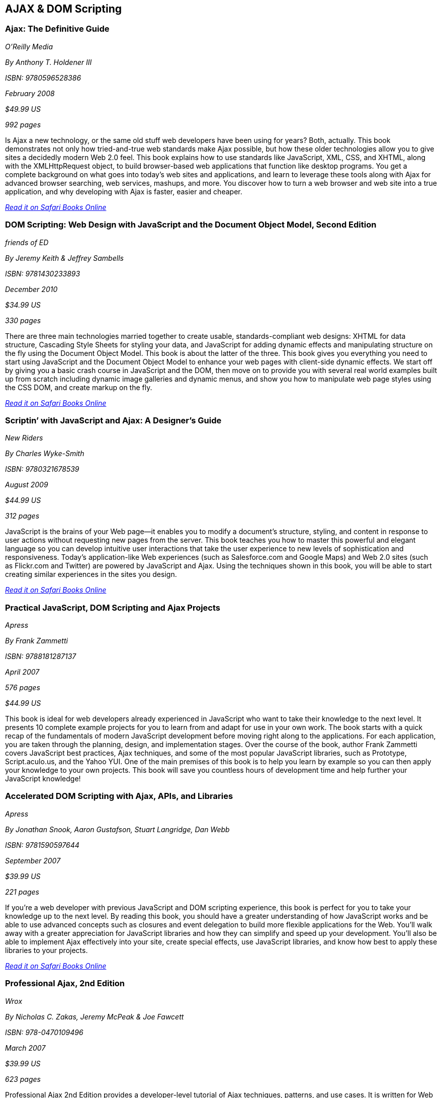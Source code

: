 == AJAX & DOM Scripting


=== Ajax: The Definitive Guide

_O'Reilly Media_

_By Anthony T. Holdener III_

_ISBN: 9780596528386_

_February 2008_

_$49.99 US_

_992 pages_

Is Ajax a new technology, or the same old stuff web developers have been using for years? Both, actually. This book demonstrates not only how tried-and-true web standards make Ajax possible, but how these older technologies allow you to give sites a decidedly modern Web 2.0 feel.  This book explains how to use standards like JavaScript, XML, CSS, and XHTML, along with the XMLHttpRequest object, to build browser-based web applications that function like desktop programs. You get a complete background on what goes into today's web sites and applications, and learn to leverage these tools along with Ajax for advanced browser searching, web services, mashups, and more. You discover how to turn a web browser and web site into a true application, and why developing with Ajax is faster, easier and cheaper.

_http://my.safaribooksonline.com/book/programming/javascript/9780596528386?cid=1107-bibilio-jscript-link[Read it on Safari Books Online]_

=== DOM Scripting: Web Design with JavaScript and the Document Object Model, Second Edition

_friends of ED_

_By Jeremy Keith & Jeffrey Sambells_

_ISBN: 9781430233893_

_December 2010_

_$34.99 US_

_330 pages_

There are three main technologies married together to create usable, standards-compliant web designs: XHTML for data structure, Cascading Style Sheets for styling your data, and JavaScript for adding dynamic effects and manipulating structure on the fly using the Document Object Model. This book is about the latter of the three. This book gives you everything you need to start using JavaScript and the Document Object Model to enhance your web pages with client-side dynamic effects. We start off by giving you a basic crash course in JavaScript and the DOM, then move on to provide you with several real world examples built up from scratch including dynamic image galleries and dynamic menus, and show you how to manipulate web page styles using the CSS DOM, and create markup on the fly.

_http://my.safaribooksonline.com/book/programming/javascript/9781430233893?cid=1107-bibilio-jscript-link[Read it on Safari Books Online]_

=== Scriptin’ with JavaScript and Ajax: A Designer’s Guide

_New Riders_

_By Charles Wyke-Smith_

_ISBN: 9780321678539_

_August 2009_

_$44.99 US_

_312 pages_

JavaScript is the brains of your Web page—it enables you to modify a document’s structure, styling, and content in response to user actions without requesting new pages from the server. This book teaches you how to master this powerful and elegant language so you can develop intuitive user interactions that take the user experience to new levels of sophistication and responsiveness. Today’s application-like Web experiences (such as Salesforce.com and Google Maps) and Web 2.0 sites (such as Flickr.com and Twitter) are powered by JavaScript and Ajax. Using the techniques shown in this book, you will be able to start creating similar experiences in the sites you design.

_http://my.safaribooksonline.com/book/programming/javascript/9780321678539?cid=1107-bibilio-jscript-link[Read it on Safari Books Online]_

=== Practical JavaScript, DOM Scripting and Ajax Projects

_Apress_

_By Frank Zammetti_

_ISBN: 9788181287137_

_April 2007_

_576 pages_

_$44.99 US_

This book is ideal for web developers already experienced in JavaScript who want to take their knowledge to the next level. It presents 10 complete example projects for you to learn from and adapt for use in your own work. The book starts with a quick recap of the fundamentals of modern JavaScript development before moving right along to the applications. For each application, you are taken through the planning, design, and implementation stages. Over the course of the book, author Frank Zammetti covers JavaScript best practices, Ajax techniques, and some of the most popular JavaScript libraries, such as Prototype, Script.aculo.us, and the Yahoo YUI. One of the main premises of this book is to help you learn by example so you can then apply your knowledge to your own projects. This book will save you countless hours of development time and help further your JavaScript knowledge!

=== Accelerated DOM Scripting with Ajax, APIs, and Libraries

_Apress_

_By Jonathan Snook, Aaron Gustafson, Stuart Langridge, Dan Webb_

_ISBN: 9781590597644_

_September 2007_

_$39.99 US_

_221 pages_

If you're a web developer with previous JavaScript and DOM scripting experience, this book is perfect for you to take your knowledge up to the next level. By reading this book, you should have a greater understanding of how JavaScript works and be able to use advanced concepts such as closures and event delegation to build more flexible applications for the Web. You'll walk away with a greater appreciation for JavaScript libraries and how they can simplify and speed up your development. You'll also be able to implement Ajax effectively into your site, create special effects, use JavaScript libraries, and know how best to apply these libraries to your projects.

_http://my.safaribooksonline.com/book/programming/javascript/9781590597644?cid=1107-bibilio-jscript-link[Read it on Safari Books Online]_

=== Professional Ajax, 2nd Edition

_Wrox_

_By Nicholas C. Zakas, Jeremy McPeak & Joe Fawcett_

_ISBN: 978-0470109496_

_March 2007_

_$39.99 US_

_623 pages_

Professional Ajax 2nd Edition provides a developer-level tutorial of Ajax techniques, patterns, and use cases. It is written for Web application developers looking to enhance the usability of their web sites and web applications and intermediate JavaScript developers looking to further understand the language. Readers should have familiarity with XML, XSLT, Web Services, PHP or C#, HTML, CSS. This book is not aimed at beginners without a basic understanding of the aforementioned technologies. Also, a good understanding of JavaScript is vitally important to understanding this book.

_http://my.safaribooksonline.com/book/programming/javascript/9780470109496?cid=1107-bibilio-jscript-link[Read it on Safari Books Online]_

==== Murach's JavaScript and DOM Scripting (Murach: Training & Reference)

_Mike Murach & Associates_

_By Ray Harris_

_ISBN: 9781890774554_

_August 2009_

_$54.50 US_

_764 pages_

Want to create websites that deliver the fast response times, dynamic user interfaces, and special effects that today's users expect? Then this is the book for you! Whether you're just starting out in JavaScript or whether you're ready to move into DOM scripting, it gives you the skills you need. The first half of this book is a course in JavaScript essentials. Then, the second half is a course in DOM scripting that gives you a clear understanding of how DOM scripting works, how JavaScript underlies it, and how to use it to build applications that run slide shows, use drop-down menus, rotate headlines, sort tables, provide animation, and more! That means you can gain basic to expert skills in a single book. So don't wait to become an expert web developer, get started on this book. 

=== JavaScript and AJAX for Dummies

_For Dummies_

_By Andy Harris_

_ISBN: 9780470417997_

_December 2009_

_$29.99 US_

_496 pages_

If you want to build Web pages that offer real value to your site's visitors, JavaScript and AJAX are top tools for the job. Even if you're new to Web programming, this book helps you create sites any designer will admire. With easy-to-understand steps and an emphasis on free tools, you'll be able to jump right into building a site using the same techniques as the pros.

_http://my.safaribooksonline.com/book/programming/javascript/9780470417997?cid=1107-bibilio-jscript-link[Read it on Safari Books Online]_

=== JavaScript and Ajax for the Web: Visual QuickStart Guide, Seventh Edition

_Peachpit Press_

_Tom Negrino & Dori Smith_

_ISBN: 9780321564085_

_October 2008_

_$39.99 US_

_544 pages_

This task-based, visual reference guide has been fully revised. It uses step-by-step instructions and plenty of screenshots to give beginning and intermediate Web designers what they need to know to learn JavaScript. Readers can start from the beginning to get a tour of the programming language, or look up specific tasks to learn just what they need to know. In this updated seventh edition, readers will find new information on Ajax design and modern coding techniques.

_http://my.safaribooksonline.com/book/programming/javascript/9780321602688?cid=1107-bibilio-jscript-link[Read it on Safari Books Online]_

=== Ajax Design Patterns

_O'Reilly Media_

_By Michael Mahemoff_

_ISBN: 9780596101800_

_$44.99 US_

_656 pages_

Ajax, or Asynchronous JavaScript and XML, exploded onto the scene in the spring of 2005 and remains the hottest story among web developers. With its rich combination of technologies, Ajax provides a strong foundation for creating interactive web applications with XML or JSON-based web services by using JavaScript in the browser to process the web server response. This book shows you best practices that can dramatically improve your web development projects. It investigates how others have successfully dealt with conflicting design principles in the past and then relays that information directly to you. This book will also get you up to speed with core Ajax technologies, such as XMLHttpRequest, the DOM, and JSON. Technical discussions are followed by code examples so you can see for yourself just what is-and isn't-possible with Ajax. This handy reference will help you to produce high-quality Ajax architectures, streamline web application performance, and improve the user experience.

_http://my.safaribooksonline.com/book/programming/javascript/9780596101800?cid=1107-bibilio-jscript-link[Read it on Safari Books Online]_

=== Adding Ajax

_O'Reilly Media_

_By Shelley Powers_

_ISBN: 9780596529369_

_$34.99 US_

_400 pages_

Ajax can bring many advantages to an existing web application without forcing you to redo the whole thing. This book explains how you can add Ajax to enhance, rather than replace, the way your application works. For instance, if you have a traditional web application based on submitting a form to update a table, you can enhance it by adding the capability to update the table with changes to the form fields, without actually having to submit the form. That's just one example. This book is for those of you more interested in extending existing applications than in creating Rich Internet Applications (RIA). You already know the "business-side" of applications-web forms, server-side driven pages, and static content-and now you want to make your web pages livelier, more fun, and much more interactive. 

_http://my.safaribooksonline.com/book/programming/javascript/9780596529369?cid=1107-bibilio-jscript-link[Read it on Safari Books Online]_

=== Unobtrusive Ajax

_O'Reilly Media_

_By Jesse Skinner_

_ISBN: 9780596557492_

_$9.99 US_

_57 pages_

This book is about making web applications that work for everyone all of the time, even if you have JavaScript turned off, or you're using a mobile phone or a screen reader, or however you happen to be using the Web. It's about the separation of behavior (JavaScript), content (HTML), and presentation (CSS). This short cut will focus on the practical benefits of using Ajax and JavaScript unobtrusively and show you that unobtrusive web development and progressive enhancement benefit both web developers and users of the Web. You'll get to see many simple examples of building web interfaces that are unobtrusive. You'll quickly see that it is actually very easy to make web applications that everyone can use. When you're finished reading this short cut, you will be able to convince anyone why developing unobtrusively is the best way to build a site with JavaScript and Ajax.

_http://my.safaribooksonline.com/book/web-development/ajax/9780596510244?cid=1107-biblio-jscript-link[Read it on Safari Books Online]_